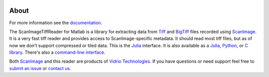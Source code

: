.. image:: https://gitlab.com/vidriotech/scanimagetiffreader-matlab/badges/master/pipeline.svg
   :target: https://gitlab.com/vidriotech/scanimagetiffreader-matlab/commits/master
   :alt: Pipeline status

.. image:: https://gitlab.com/vidriotech/scanimagetiffreader-matlab/badges/master/coverage.svg
   :target: https://gitlab.com/vidriotech/scanimagetiffreader-matlab/commits/master
   :alt: Coverage

About
=====

For more information see the documentation_.

The ScanImageTiffReader for Matlab is a library for extracting data from Tiff_ and BigTiff_ files recorded using ScanImage_.  It is a very fast tiff reader and provides access to ScanImage-specific metadata.  It should read most tiff files, but as of now we don't support compressed or tiled data. This is the Julia_ interface.  It is also available as a Julia_, Python_,  or `C library`_.  There's also a `command-line interface`_.

Both ScanImage_ and this reader are products of `Vidrio Technologies`_.  If you
have questions or need support feel free to `submit an issue`_ or `contact us`_.


.. _Core: https://vidriotech.gitlab.io/scanimage-tiff-reader
.. _`C library`: Core_
.. _`command-line interface`: Core_
.. _Tiff: https://en.wikipedia.org/wiki/Tagged_Image_File_Format
.. _BigTiff: http://bigtiff.org/
.. _ScanImage: http://scanimage.org
.. _scanimage.org: http://scanimage.org
.. _Python: https://vidriotech.gitlab.io/scanimagetiffreader-python/
.. _Julia: https://vidriotech.gitlab.io/scanimagetiffreader-julia/
.. _`Vidrio Technologies`: http://vidriotechnologies.com/
.. _`contact us`: https://vidriotechnologies.com/contact-support/
.. _`submit an issue`: https://gitlab.com/vidriotech/scanimagetiffreader-matlab/issues
.. _documentation: https://vidriotech.gitlab.io/scanimagetiffreader-matlab/
